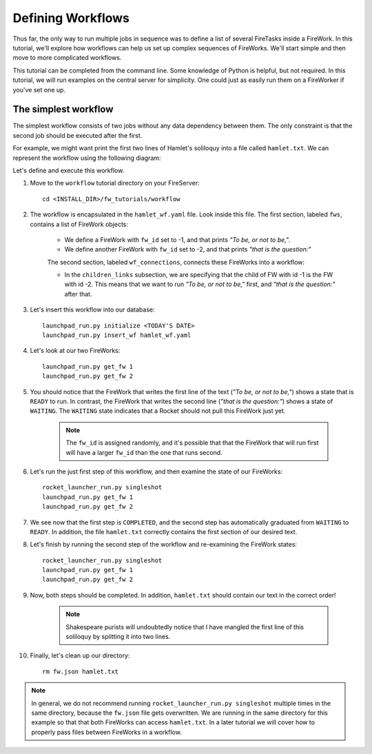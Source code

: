 ==================
Defining Workflows
==================

Thus far, the only way to run multiple jobs in sequence was to define a list of several FireTasks inside a FireWork. In this tutorial, we'll explore how workflows can help us set up complex sequences of FireWorks. We'll start simple and then move to more complicated workflows.

This tutorial can be completed from the command line. Some knowledge of Python is helpful, but not required. In this tutorial, we will run examples on the central server for simplicity. One could just as easily run them on a FireWorker if you've set one up.


The simplest workflow
=====================

The simplest workflow consists of two jobs without any data dependency between them. The only constraint is that the second job should be executed after the first.

For example, we might want print the first two lines of Hamlet's soliloquy into a file called ``hamlet.txt``. We can represent the workflow using the following diagram:

.. image:: _static/hamlet_wf.png
   :width: 200px
   :align: center
   :alt: FireWorks

Let's define and execute this workflow.

1. Move to the ``workflow`` tutorial directory on your FireServer::

    cd <INSTALL_DIR>/fw_tutorials/workflow

#. The workflow is encapsulated in the ``hamlet_wf.yaml`` file. Look inside this file. The first section, labeled ``fws``, contains a list of FireWork objects:

    * We define a FireWork with ``fw_id`` set to -1, and that prints *"To be, or not to be,"*.
    * We define another FireWork with ``fw_id`` set to -2, and that prints *"that is the question:"*

    The second section, labeled ``wf_connections``, connects these FireWorks into a workflow:

    * In the ``children_links`` subsection, we are specifying that the child of FW with id -1 is the FW with id -2. This means that we want to run *"To be, or not to be,"* first, and *"that is the question:"* after that.

#. Let's insert this workflow into our database::

    launchpad_run.py initialize <TODAY'S DATE>
    launchpad_run.py insert_wf hamlet_wf.yaml

#. Let's look at our two FireWorks::

    launchpad_run.py get_fw 1
    launchpad_run.py get_fw 2

#. You should notice that the FireWork that writes the first line of the text (*"To be, or not to be,"*) shows a state that is ``READY`` to run. In contrast, the FireWork that writes the second line (*"that is the question:"*) shows a state of ``WAITING``. The ``WAITING`` state indicates that a Rocket should not pull this FireWork just yet.

    .. note:: The ``fw_id`` is assigned randomly, and it's possible that that the FireWork that will run first will have a larger ``fw_id`` than the one that runs second.

#. Let's run the just first step of this workflow, and then examine the state of our FireWorks::

    rocket_launcher_run.py singleshot
    launchpad_run.py get_fw 1
    launchpad_run.py get_fw 2

#. We see now that the first step is ``COMPLETED``, and the second step has automatically graduated from ``WAITING`` to ``READY``. In addition, the file ``hamlet.txt`` correctly contains the first section of our desired text.

#. Let's finish by running the second step of the workflow and re-examining the FireWork states::

    rocket_launcher_run.py singleshot
    launchpad_run.py get_fw 1
    launchpad_run.py get_fw 2

#. Now, both steps should be completed. In addition, ``hamlet.txt`` should contain our text in the correct order!

    .. note:: Shakespeare purists will undoubtedly notice that I have mangled the first line of this soliloquy by splitting it into two lines.

#. Finally, let's clean up our directory::

    rm fw.json hamlet.txt

.. note:: In general, we do not recommend running ``rocket_launcher_run.py singleshot`` multiple times in the same directory, because the ``fw.json`` file gets overwritten. We are running in the same directory for this example so that that both FireWorks can access ``hamlet.txt``. In a later tutorial we will cover how to properly pass files between FireWorks in a workflow.

